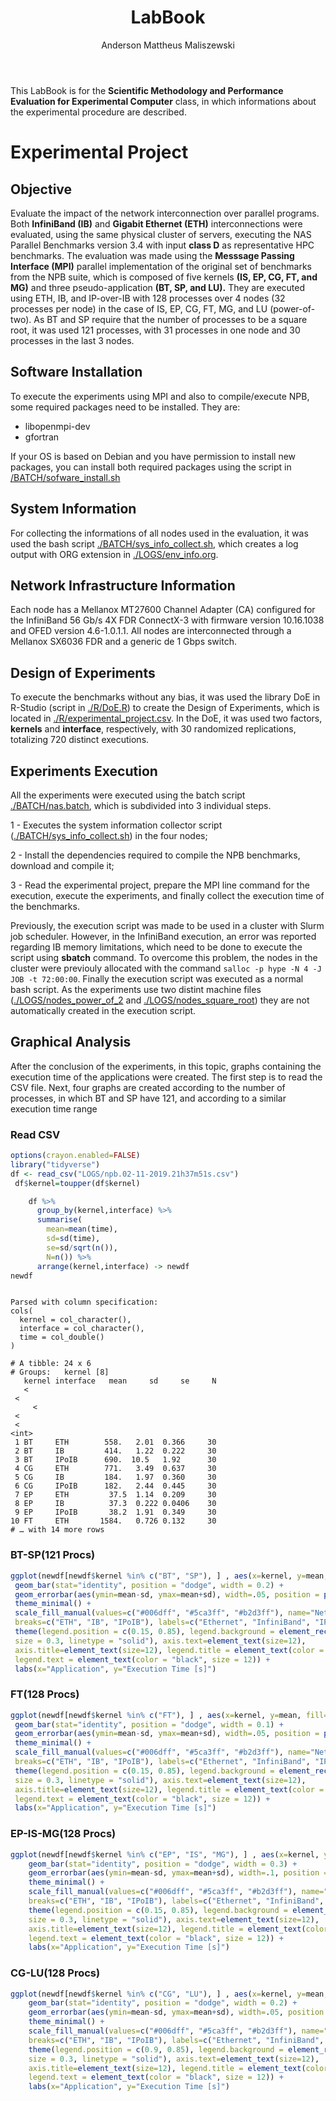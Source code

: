 #+TITLE: LabBook
#+AUTHOR: Anderson Mattheus Maliszewski
#+STARTUP: overview indent
#+TAGS: noexport(n) deprecated(d) 
#+EXPORT_SELECT_TAGS: export
#+EXPORT_EXCLUDE_TAGS: noexport
#+SEQ_TODO: TODO(t!) STARTED(s!) WAITING(w!) | DONE(d!) CANCELLED(c!) DEFERRED(f!)

This LabBook is for the *Scientific Methodology and Performance
Evaluation for Experimental Computer* class, in which informations
about the experimental procedure are described.

* Experimental Project
** Objective
   Evaluate the impact of the network interconnection over parallel
   programs. Both *InfiniBand (IB)* and *Gigabit Ethernet (ETH)*
   interconnections were evaluated, using the same physical cluster of servers, executing the NAS
   Parallel Benchmarks version 3.4 with input *class D* as representative HPC benchmarks. The
   evaluation was made using the *Messsage Passing Interface (MPI)*
   parallel implementation of the original set of benchmarks from the
   NPB suite, which is composed of five kernels *(IS, EP, CG, FT, and
   MG)* and three pseudo-application *(BT, SP, and LU).* They are executed
   using ETH, IB, and IP-over-IB with 128 processes over 4 nodes (32 processes per node) in
   the case of IS, EP, CG, FT, MG, and LU (power-of-two). As BT and SP
   require that the number of processes to be a square root, it was
   used 121 processes, with 31 processes in one node and 30 processes
   in the last 3 nodes.
** Software Installation
To execute the experiments using MPI and also to compile/execute NPB, some
required packages need to be installed. They are:
- libopenmpi-dev
- gfortran
If your OS is based on Debian and you have permission to install new
packages, you can install both required packages using the
script in [[/BATCH/sofware_install.sh]]
** System Information 
   For collecting the informations of all nodes used in the evaluation, it
   was used the bash script [[./BATCH/sys_info_collect.sh]],
   which creates a log output with ORG extension in
   [[./LOGS/env_info.org]].
** Network Infrastructure Information
Each node has a Mellanox MT27600 Channel Adapter (CA) configured for
the InfiniBand 56 Gb/s 4X FDR ConnectX-3 with firmware version
10.16.1038 and OFED version 4.6-1.0.1.1. All nodes are interconnected
through a  Mellanox SX6036 FDR and a generic de 1 Gbps switch.
** Design of Experiments
   To execute the benchmarks without any bias, it was used the library
   DoE in R-Studio (script in [[./R/DoE.R]]) to create the Design of Experiments, which is
   located in [[./R/experimental_project.csv]]. In the DoE, it
   was used two factors, *kernels* and *interface*, respectively,
   with 30 randomized replications, totalizing 720
   distinct executions.
** Experiments Execution
   All the experiments were executed using the batch script
   [[./BATCH/nas.batch]], which is subdivided into 3 individual steps. 
 
   1 - Executes the system information collector script
   ([[./BATCH/sys_info_collect.sh]]) in the four nodes; 
   
   2 - Install the dependencies required to compile the NPB benchmarks,
   download and compile it;
   
   3 - Read the experimental project, prepare the MPI line command for the execution, execute the experiments, and
   finally collect the execution time of the benchmarks.
   
   Previously, the execution script was made to be used in a cluster
   with Slurm job scheduler. However, in the InfiniBand execution, an
   error was reported regarding IB memory limitations, which need to be
   done to execute the script using *sbatch* command. To overcome this
   problem, the nodes in the cluster were previouly allocated with the
   command ~salloc -p hype -N 4 -J JOB -t 72:00:00~. Finally the
   execution script was executed as a normal bash script. As the
   experiments use two distint machine files
   ([[./LOGS/nodes_power_of_2]] and
   [[./LOGS/nodes_square_root]]) they are not automatically created
   in the execution script.  
** Graphical Analysis 
After the conclusion of the experiments, in this topic, graphs
containing the execution time of the applications were created. The
first step is to read the CSV file. Next, four graphs are created
according to the number of processes, in which BT and SP have 121, and
according to a similar execution time range 
*** Read CSV
#+begin_src R :results output :session *R* :exports both
options(crayon.enabled=FALSE)
library("tidyverse")
df <- read_csv("LOGS/npb.02-11-2019.21h37m51s.csv")
 df$kernel=toupper(df$kernel) 
    
    df %>%
      group_by(kernel,interface) %>%
      summarise(
        mean=mean(time),
        sd=sd(time),
        se=sd/sqrt(n()),
        N=n()) %>%
      arrange(kernel,interface) -> newdf
newdf
#+end_src

#+RESULTS:
#+begin_example

Parsed with column specification:
cols(
  kernel = col_character(),
  interface = col_character(),
  time = col_double()
)

# A tibble: 24 x 6
# Groups:   kernel [8]
   kernel interface   mean     sd     se     N
   <
 <
     <
 <
 <
<int>
 1 BT     ETH        558.   2.01  0.366     30
 2 BT     IB         414.   1.22  0.222     30
 3 BT     IPoIB      690.  10.5   1.92      30
 4 CG     ETH        771.   3.49  0.637     30
 5 CG     IB         184.   1.97  0.360     30
 6 CG     IPoIB      182.   2.44  0.445     30
 7 EP     ETH         37.5  1.14  0.209     30
 8 EP     IB          37.3  0.222 0.0406    30
 9 EP     IPoIB       38.2  1.91  0.349     30
10 FT     ETH       1584.   0.726 0.132     30
# … with 14 more rows
#+end_example
*** BT-SP(121 Procs)
#+begin_src R :results output graphics :file PLOTS/BT_SP.png :exports both :width 600 :height 400 :session *R* 
   ggplot(newdf[newdf$kernel %in% c("BT", "SP"), ] , aes(x=kernel, y=mean, fill=interface)) +
    geom_bar(stat="identity", position = "dodge", width = 0.2) +
    geom_errorbar(aes(ymin=mean-sd, ymax=mean+sd), width=.05, position = position_dodge(.2)) +
    theme_minimal() +
    scale_fill_manual(values=c("#006dff", "#5ca3ff", "#b2d3ff"), name="Network\nInterface",
    breaks=c("ETH", "IB", "IPoIB"), labels=c("Ethernet", "InfiniBand", "IP-over-IB")) +
    theme(legend.position = c(0.15, 0.85), legend.background = element_rect(color = "black",
    size = 0.3, linetype = "solid"), axis.text=element_text(size=12), 
    axis.title=element_text(size=12), legend.title = element_text(color = "black", size = 14),
    legend.text = element_text(color = "black", size = 12)) +
    labs(x="Application", y="Execution Time [s]")
#+end_src

#+RESULTS:
[[file:PLOTS/BT_SP.png]]

*** FT(128 Procs)
#+begin_src R :results output graphics :file PLOTS/FT.png :exports both :width 600 :height 400 :session *R* 
   ggplot(newdf[newdf$kernel %in% c("FT"), ] , aes(x=kernel, y=mean, fill=interface)) +
    geom_bar(stat="identity", position = "dodge", width = 0.1) +
    geom_errorbar(aes(ymin=mean-sd, ymax=mean+sd), width=.05, position = position_dodge(.1)) +
    theme_minimal() +
    scale_fill_manual(values=c("#006dff", "#5ca3ff", "#b2d3ff"), name="Network\nInterface",
    breaks=c("ETH", "IB", "IPoIB"), labels=c("Ethernet", "InfiniBand", "IP-over-IB")) +
    theme(legend.position = c(0.15, 0.85), legend.background = element_rect(color = "black",
    size = 0.3, linetype = "solid"), axis.text=element_text(size=12), 
    axis.title=element_text(size=12), legend.title = element_text(color = "black", size = 14),
    legend.text = element_text(color = "black", size = 12)) +
    labs(x="Application", y="Execution Time [s]")
#+end_src

#+RESULTS:
[[file:PLOTS/FT.png]]

*** EP-IS-MG(128 Procs)
#+begin_src R :results output graphics :file PLOTS/EP_IS_MG.png :exports both :width 600 :height 400 :session *R* 
ggplot(newdf[newdf$kernel %in% c("EP", "IS", "MG"), ] , aes(x=kernel, y=mean, fill=interface)) +
    geom_bar(stat="identity", position = "dodge", width = 0.3) +
    geom_errorbar(aes(ymin=mean-sd, ymax=mean+sd), width=.1, position = position_dodge(.3)) +
    theme_minimal() +
    scale_fill_manual(values=c("#006dff", "#5ca3ff", "#b2d3ff"), name="Network\nInterface",
    breaks=c("ETH", "IB", "IPoIB"), labels=c("Ethernet", "InfiniBand", "IP-over-IB")) +
    theme(legend.position = c(0.15, 0.85), legend.background = element_rect(color = "black",
    size = 0.3, linetype = "solid"), axis.text=element_text(size=12), 
    axis.title=element_text(size=12), legend.title = element_text(color = "black", size = 14),
    legend.text = element_text(color = "black", size = 12)) +
    labs(x="Application", y="Execution Time [s]")
#+end_src

#+RESULTS:
[[file:PLOTS/EP_IS_MG.png]]
*** CG-LU(128 Procs)
#+begin_src R :results output graphics :file PLOTS/CG_LU.png :exports both :width 600 :height 400 :session *R* 
ggplot(newdf[newdf$kernel %in% c("CG", "LU"), ] , aes(x=kernel, y=mean, fill=interface)) +
    geom_bar(stat="identity", position = "dodge", width = 0.2) +
    geom_errorbar(aes(ymin=mean-sd, ymax=mean+sd), width=.05, position = position_dodge(.2)) +
    theme_minimal() +
    scale_fill_manual(values=c("#006dff", "#5ca3ff", "#b2d3ff"), name="Network\nInterface",
    breaks=c("ETH", "IB", "IPoIB"), labels=c("Ethernet", "InfiniBand", "IP-over-IB")) +
    theme(legend.position = c(0.9, 0.85), legend.background = element_rect(color = "black",
    size = 0.3, linetype = "solid"), axis.text=element_text(size=12), 
    axis.title=element_text(size=12), legend.title = element_text(color = "black", size = 14),
    legend.text = element_text(color = "black", size = 12)) +
    labs(x="Application", y="Execution Time [s]")
#+end_src

#+RESULTS:
[[file:PLOTS/CG_LU.png]]

